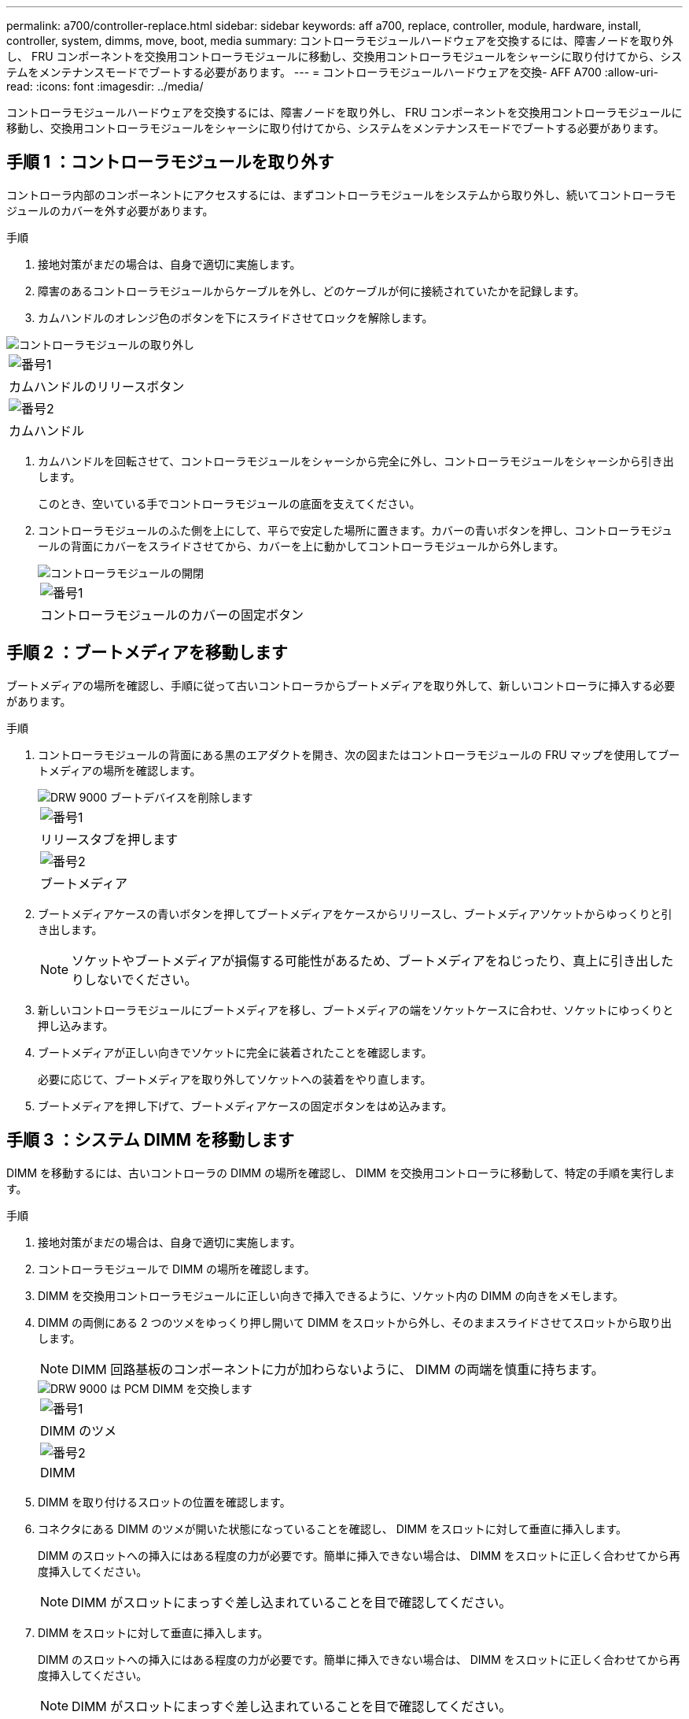 ---
permalink: a700/controller-replace.html 
sidebar: sidebar 
keywords: aff a700, replace, controller, module, hardware, install, controller, system, dimms, move, boot, media 
summary: コントローラモジュールハードウェアを交換するには、障害ノードを取り外し、 FRU コンポーネントを交換用コントローラモジュールに移動し、交換用コントローラモジュールをシャーシに取り付けてから、システムをメンテナンスモードでブートする必要があります。 
---
= コントローラモジュールハードウェアを交換- AFF A700
:allow-uri-read: 
:icons: font
:imagesdir: ../media/


[role="lead"]
コントローラモジュールハードウェアを交換するには、障害ノードを取り外し、 FRU コンポーネントを交換用コントローラモジュールに移動し、交換用コントローラモジュールをシャーシに取り付けてから、システムをメンテナンスモードでブートする必要があります。



== 手順 1 ：コントローラモジュールを取り外す

コントローラ内部のコンポーネントにアクセスするには、まずコントローラモジュールをシステムから取り外し、続いてコントローラモジュールのカバーを外す必要があります。

.手順
. 接地対策がまだの場合は、自身で適切に実施します。
. 障害のあるコントローラモジュールからケーブルを外し、どのケーブルが何に接続されていたかを記録します。
. カムハンドルのオレンジ色のボタンを下にスライドさせてロックを解除します。


image::../media/drw_9000_remove_pcm.png[コントローラモジュールの取り外し]

|===


 a| 
image:../media/legend_icon_01.png["番号1"]



 a| 
カムハンドルのリリースボタン



 a| 
image:../media/legend_icon_02.png["番号2"]



 a| 
カムハンドル

|===
. カムハンドルを回転させて、コントローラモジュールをシャーシから完全に外し、コントローラモジュールをシャーシから引き出します。
+
このとき、空いている手でコントローラモジュールの底面を支えてください。

. コントローラモジュールのふた側を上にして、平らで安定した場所に置きます。カバーの青いボタンを押し、コントローラモジュールの背面にカバーをスライドさせてから、カバーを上に動かしてコントローラモジュールから外します。
+
image::../media/drw_9000_pcm_open.png[コントローラモジュールの開閉]

+
|===


 a| 
image:../media/legend_icon_01.png["番号1"]



 a| 
コントローラモジュールのカバーの固定ボタン

|===




== 手順 2 ：ブートメディアを移動します

ブートメディアの場所を確認し、手順に従って古いコントローラからブートメディアを取り外して、新しいコントローラに挿入する必要があります。

.手順
. コントローラモジュールの背面にある黒のエアダクトを開き、次の図またはコントローラモジュールの FRU マップを使用してブートメディアの場所を確認します。
+
image::../media/drw_9000_remove_boot_dev.gif[DRW 9000 ブートデバイスを削除します]

+
|===


 a| 
image:../media/legend_icon_01.png["番号1"]



 a| 
リリースタブを押します



 a| 
image:../media/legend_icon_02.png["番号2"]



 a| 
ブートメディア

|===
. ブートメディアケースの青いボタンを押してブートメディアをケースからリリースし、ブートメディアソケットからゆっくりと引き出します。
+

NOTE: ソケットやブートメディアが損傷する可能性があるため、ブートメディアをねじったり、真上に引き出したりしないでください。

. 新しいコントローラモジュールにブートメディアを移し、ブートメディアの端をソケットケースに合わせ、ソケットにゆっくりと押し込みます。
. ブートメディアが正しい向きでソケットに完全に装着されたことを確認します。
+
必要に応じて、ブートメディアを取り外してソケットへの装着をやり直します。

. ブートメディアを押し下げて、ブートメディアケースの固定ボタンをはめ込みます。




== 手順 3 ：システム DIMM を移動します

DIMM を移動するには、古いコントローラの DIMM の場所を確認し、 DIMM を交換用コントローラに移動して、特定の手順を実行します。

.手順
. 接地対策がまだの場合は、自身で適切に実施します。
. コントローラモジュールで DIMM の場所を確認します。
. DIMM を交換用コントローラモジュールに正しい向きで挿入できるように、ソケット内の DIMM の向きをメモします。
. DIMM の両側にある 2 つのツメをゆっくり押し開いて DIMM をスロットから外し、そのままスライドさせてスロットから取り出します。
+

NOTE: DIMM 回路基板のコンポーネントに力が加わらないように、 DIMM の両端を慎重に持ちます。

+
image::../media/drw_9000_replace_pcm_dimms.png[DRW 9000 は PCM DIMM を交換します]

+
|===


 a| 
image:../media/legend_icon_01.png["番号1"]



 a| 
DIMM のツメ



 a| 
image:../media/legend_icon_02.png["番号2"]



 a| 
DIMM

|===
. DIMM を取り付けるスロットの位置を確認します。
. コネクタにある DIMM のツメが開いた状態になっていることを確認し、 DIMM をスロットに対して垂直に挿入します。
+
DIMM のスロットへの挿入にはある程度の力が必要です。簡単に挿入できない場合は、 DIMM をスロットに正しく合わせてから再度挿入してください。

+

NOTE: DIMM がスロットにまっすぐ差し込まれていることを目で確認してください。

. DIMM をスロットに対して垂直に挿入します。
+
DIMM のスロットへの挿入にはある程度の力が必要です。簡単に挿入できない場合は、 DIMM をスロットに正しく合わせてから再度挿入してください。

+

NOTE: DIMM がスロットにまっすぐ差し込まれていることを目で確認してください。

. DIMM の両端のノッチにツメがかかるまで、 DIMM の上部を慎重にしっかり押し込みます。
. 残りの DIMM についても、上記の手順を繰り返します。




== 手順 4 ：コントローラを取り付ける

コンポーネントをコントローラモジュールに取り付けたら、コントローラモジュールをシステムシャーシに取り付け直してオペレーティングシステムをブートする必要があります。

2 台のコントローラモジュールを同じシャーシに搭載する HA ペアでは、シャーシへの設置が完了すると同時にリブートが試行されるため、コントローラモジュールの取り付け順序が特に重要です。


NOTE: システムのブート時にシステムファームウェアが更新されることがあります。このプロセスは中止しないでください。手順ではブートプロセスを中断する必要があります。通常はプロンプトが表示されたあとにいつでも中断できます。ただし、システムがブート時にシステムファームウェアの更新を開始した場合は、更新が完了してからブートプロセスを中断する必要があります。

.手順
. 接地対策がまだの場合は、自身で適切に実施します。
. コントローラモジュールのカバーをまだ取り付けていない場合は取り付けます。
. コントローラモジュールの端をシャーシの開口部に合わせ、コントローラモジュールをシステムに半分までそっと押し込みます。
+

NOTE: 指示があるまでコントローラモジュールをシャーシに完全に挿入しないでください。

. システムにアクセスして以降のセクションのタスクを実行できるように、管理ポートとコンソールポートのみをケーブル接続します。
+

NOTE: 残りのケーブルは、この手順の後半でコントローラモジュールに接続します。

. コントローラモジュールの再取り付けを完了します。
+
.. ケーブルマネジメントデバイスをまだ取り付けていない場合は、取り付け直します。
.. コントローラモジュールをシャーシに挿入し、ミッドプレーンまでしっかりと押し込んで完全に装着します。
+
コントローラモジュールが完全に装着されると、ロックラッチが上がります。

+

NOTE: コネクタの破損を防ぐため、コントローラモジュールをスライドしてシャーシに挿入する際に力を入れすぎないでください。

+
コントローラモジュールは、シャーシに完全に装着されるとすぐにブートを開始します。ブートプロセスを中断できるように準備しておきます。

.. ロックラッチを上に回転させてロックピンが外れるように傾け、ロックされるまで下げます。
.. 「 Press Ctrl-C for Boot Menu 」 ( ブートメニューに Ctrl キーを押して C キーを押してください ) と表示されたら、 Ctrl+C キーを押して起動プロセスを中断します。
.. 表示されたメニューからメンテナンスモードでブートするオプションを選択します。



